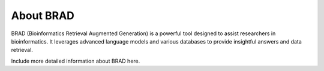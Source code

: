About BRAD
==========

BRAD (Bioinformatics Retrieval Augmented Generation) is a powerful tool designed to assist researchers in bioinformatics. It leverages advanced language models and various databases to provide insightful answers and data retrieval.

Include more detailed information about BRAD here.
